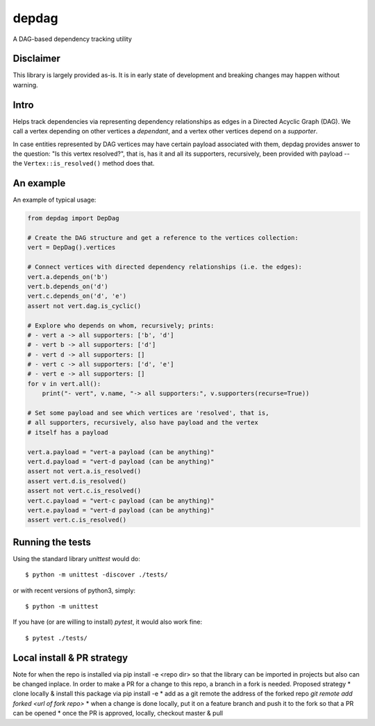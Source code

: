 
depdag
======

A DAG-based dependency tracking utility


Disclaimer
**********

This library is largely provided as-is. It is in early state
of development and breaking changes may happen without warning.


Intro
*****

Helps track dependencies via representing dependency relationships as edges in
a Directed Acyclic Graph (DAG). We call a vertex depending on other vertices
a *dependant*, and a vertex other vertices depend on a *supporter*.

In case entities represented by DAG vertices may have certain payload associated
with them, depdag provides answer to the question: "Is this vertex resolved?",
that is, has it and all its supporters, recursively, been provided with payload
-- the ``Vertex::is_resolved()`` method does that.


An example
**********

An example of typical usage:

.. code:: python

 from depdag import DepDag

 # Create the DAG structure and get a reference to the vertices collection:
 vert = DepDag().vertices

 # Connect vertices with directed dependency relationships (i.e. the edges):
 vert.a.depends_on('b')
 vert.b.depends_on('d')
 vert.c.depends_on('d', 'e')
 assert not vert.dag.is_cyclic()

 # Explore who depends on whom, recursively; prints:
 # - vert a -> all supporters: ['b', 'd']
 # - vert b -> all supporters: ['d']
 # - vert d -> all supporters: []
 # - vert c -> all supporters: ['d', 'e']
 # - vert e -> all supporters: []
 for v in vert.all():
     print("- vert", v.name, "-> all supporters:", v.supporters(recurse=True))

 # Set some payload and see which vertices are 'resolved', that is,
 # all supporters, recursively, also have payload and the vertex
 # itself has a payload

 vert.a.payload = "vert-a payload (can be anything)"
 vert.d.payload = "vert-d payload (can be anything)"
 assert not vert.a.is_resolved()
 assert vert.d.is_resolved()
 assert not vert.c.is_resolved()
 vert.c.payload = "vert-c payload (can be anything)"
 vert.e.payload = "vert-d payload (can be anything)"
 assert vert.c.is_resolved()


Running the tests
*****************

Using the standard library `unittest` would do::

 $ python -m unittest -discover ./tests/

or with recent versions of python3, simply::

 $ python -m unittest

If you have (or are willing to install) `pytest`, it would also work fine::

 $ pytest ./tests/




Local install & PR strategy
***************************
Note for when the repo is installed via pip install -e <repo dir> so that the library can be imported
in projects but also can be changed inplace. In order to make a PR for a change to this repo, a branch in a fork is needed.
Proposed strategy
* clone locally & install this package via pip install -e
* add as a git remote the address of the forked repo `git remote add forked <url of fork repo>`
* when a change is done locally, put it on a feature branch and push it to the fork so that a PR can be opened
* once the PR is approved, locally, checkout master & pull